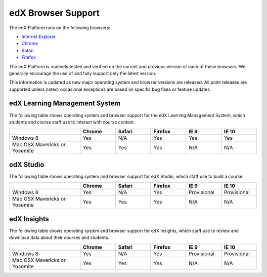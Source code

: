 .. Doc team! Be sure that when you make any changes to this file that you also make them to the mirrored file in the edx-analytics-dashboard/docs repository. - Alison 19 Sep 14

.. _Browsers:

####################
edX Browser Support
####################

The edX Platform runs on the following browsers:

* `Internet Explorer <https://microsoft.com/ie>`_
* `Chrome <https://www.google.com/chrome>`_
* `Safari <https://www.apple.com/safari>`_
* `Firefox <https://mozilla.org/firefox>`_

The edX Platform is routinely tested and verified on the current
and previous version of each of these browsers. We generally encourage the
use of and fully support only the latest version.

This information is updated as new major operating system and browser versions
are released. All point releases are supported unless noted; occasional
exceptions are based on specific bug fixes or feature updates.

***********************************
edX Learning Management System
***********************************

The following table shows operating system and browser support for the edX
Learning Management System, which students and course staff use to interact
with course content.

.. list-table::
   :widths: 20 10 10 10 10 10
   :header-rows: 1

   * -
     - Chrome
     - Safari
     - Firefox
     - IE 9
     - IE 10
   * - Windows 8
     - Yes
     - N/A
     - Yes
     - Yes
     - Yes
   * - Mac OSX Mavericks or Yosemite
     - Yes
     - Yes
     - Yes
     - N/A
     - N/A

***********************************
edX Studio
***********************************

The following table shows operating system and browser support for edX Studio, which staff use to build a course.

.. list-table::
   :widths: 20 10 10 10 10 10
   :header-rows: 1

   * -
     - Chrome
     - Safari
     - Firefox
     - IE 9
     - IE 10
   * - Windows 8
     - Yes
     - N/A
     - Yes
     - Provisional
     - Provisional
   * - Mac OSX Mavericks or Yosemite
     - Yes
     - Yes
     - Yes
     - N/A
     - N/A

***********************************
edX Insights
***********************************

The following table shows operating system and browser support for edX
Insights, which staff use to review and download data about their courses and
students.

.. list-table::
   :widths: 20 10 10 10 10 10
   :header-rows: 1

   * -
     - Chrome
     - Safari
     - Firefox
     - IE 9
     - IE 10
   * - Windows 8
     - Yes
     - N/A
     - Yes
     - Provisional
     - Provisional
   * - Mac OSX Mavericks or Yosemite
     - Yes
     - Yes
     - Yes
     - N/A
     - N/A
